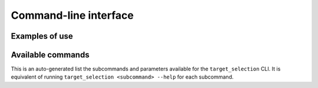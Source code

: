 .. _cli:

Command-line interface
======================

Examples of use
---------------

Available commands
------------------

This is an auto-generated list the subcommands and parameters available for the ``target_selection`` CLI. It is equivalent of running ``target_selection <subcommand> --help`` for each subcommand.

.. click:: target_selection.__main__:target_selection
   :prog: target_selection
   :show-nested:

